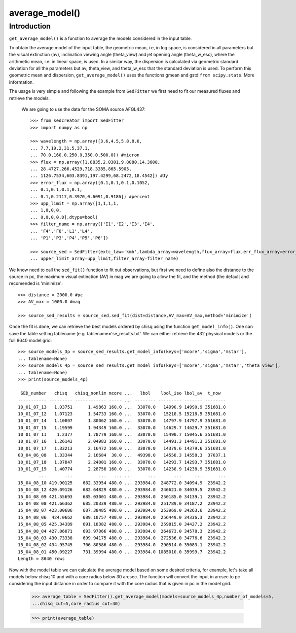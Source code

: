**********************
average_model()
**********************

Introduction
------------

``get_average_model()`` is a function to average the models considered in the input table.

To obtain the average model of the input table, the geometric mean, i.e, in log space, is considered in all parameters but the visual extinction (av), inclination viewing angle (theta_view) and jet opening angle (theta_w_esc), where the arithmetic mean, i.e. in linear space, is used. In a similar way, the dispersion is calculated via geometric standard deviation for all the parameters but av, theta_view, and theta_w_esc that the standard deviation is used. To perform this geometric mean and dispersion, ``get_average_model()`` uses the functions gmean and gstd ``from scipy.stats``. More information.

The usage is very simple and following the example from ``SedFitter`` we first need to fit our measured fluxes and retrieve the models:

 We are going to use the data for the SOMA source AFGL437::


    >>> from sedcreator import SedFitter
    >>> import numpy as np

    >>> wavelength = np.array([3.6,4.5,5.8,8.0,
    ... 7.7,19.2,31.5,37.1,
    ... 70.0,160.0,250.0,350.0,500.0]) #micron
    >>> flux = np.array([1.8835,2.0301,9.8080,14.3600,
    ... 28.4727,266.4529,718.3385,865.5905,
    ... 1126.7534,603.8391,197.4299,68.2472,18.4542]) #Jy
    >>> error_flux = np.array([0.1,0.1,0.1,0.1052,
    ... 0.1,0.1,0.1,0.1,
    ... 0.1,0.2117,0.3970,0.6091,0.9186]) #percent
    >>> upp_limit = np.array([1,1,1,1,
    ... 1,0,0,0,
    ... 0,0,0,0,0],dtype=bool)
    >>> filter_name = np.array(['I1','I2','I3','I4',
    ... 'F4','F8','L1','L4',
    ... 'P1','P3','P4','P5','P6'])

    >>> source_sed = SedFitter(extc_law='kmh',lambda_array=wavelength,flux_array=flux,err_flux_array=error_flux,
    ... upper_limit_array=upp_limit,filter_array=filter_name)

We know need to call the ``sed_fit()`` function to fit out observations, but first we need to define also the distance to the source in pc, the maximum visual extinction (AV) in mag we are going to allow the fit, and the method (the default and recomended is 'minimize'::

    >>> distance = 2000.0 #pc
    >>> AV_max = 1000.0 #mag

    >>> source_sed_results = source_sed.sed_fit(dist=distance,AV_max=AV_max,method='minimize')

Once the fit is done, we can retrieve the best models ordered by chisq using the function ``get_model_info()``. One can save the table setting tablename (e.g. tablename='se_results.txt'. We can either retrieve the 432 physical models or the full 8640 model grid::

    >>> source_models_3p = source_sed_results.get_model_info(keys=['mcore','sigma','mstar'],
    ... tablename=None)
    >>> source_models_4p = source_sed_results.get_model_info(keys=['mcore','sigma','mstar','theta_view'],
    ... tablename=None)
    >>> print(source_models_4p)

     SED_number   chisq   chisq_nonlim mcore ...   lbol    lbol_iso lbol_av  t_now  
    ----------- --------- ------------ ----- ... -------- --------- ------- --------
    10_01_07_13   1.03751      1.49863 160.0 ...  33070.0   14990.9 14990.9 351681.0
    10_01_07_12   1.07123      1.54733 160.0 ...  33070.0   15218.5 15218.5 351681.0
    10_01_07_14   1.10807      1.80062 160.0 ...  33070.0   14797.9 14797.9 351681.0
    10_01_07_15   1.19599      1.94349 160.0 ...  33070.0   14629.7 14629.7 351681.0
    10_01_07_11    1.2377      1.78779 160.0 ...  33070.0   15490.7 15045.6 351681.0
    10_01_07_16   1.26143      2.04983 160.0 ...  33070.0   14491.3 14491.3 351681.0
    10_01_07_17   1.33213      2.16472 160.0 ...  33070.0   14379.6 14379.6 351681.0
    03_04_06_08   1.33344      2.16684  30.0 ...  49398.0   14558.3 14558.3  37037.1
    10_01_07_18   1.37847      2.24001 160.0 ...  33070.0   14293.7 14293.7 351681.0
    10_01_07_19   1.40774      2.28758 160.0 ...  33070.0   14238.9 14238.9 351681.0
            ...       ...          ...   ... ...      ...       ...     ...      ...
    15_04_08_10 419.90125    682.33954 480.0 ... 293984.0  248772.0 34094.9  23942.2
    15_04_08_12 420.09126    682.64829 480.0 ... 293984.0  246621.0 34039.5  23942.2
    15_04_08_09 421.55693    685.03001 480.0 ... 293984.0  250185.0 34139.1  23942.2
    15_04_08_08 421.66362    685.20339 480.0 ... 293984.0  251789.0 34187.2  23942.2
    15_04_08_07 423.00606    687.38485 480.0 ... 293984.0  253969.0 34263.6  23942.2
    15_04_08_06  424.0662    689.10757 480.0 ... 293984.0  256449.0 34336.3  23942.2
    15_04_08_05 425.34389    691.18382 480.0 ... 293984.0  259815.0 34427.2  23942.2
    15_04_08_04 427.06071    693.97366 480.0 ... 293984.0  264673.0 34578.3  23942.2
    15_04_08_03 430.73338    699.94175 480.0 ... 293984.0  272536.0 34776.6  23942.2
    15_04_08_02 434.95745    706.80586 480.0 ... 293984.0  290514.0 35083.1  23942.2
    15_04_08_01 450.09227    731.39994 480.0 ... 293984.0 1085010.0 35999.7  23942.2
    Length = 8640 rows

Now with the model table we can calculate the average model based on some desired criteria, for example, let's take all models below chisq 10 and with a core radius below 30 arcsec. The function will convert the input in arcsec to pc considering the input distance in order to compare it with the core radius that is given in pc in the model grid.

   >>> average_table = SedFitter().get_average_model(models=source_models_4p,number_of_models=5,
   ...chisq_cut=5,core_radius_cut=30)

   >>> print(average_table)
